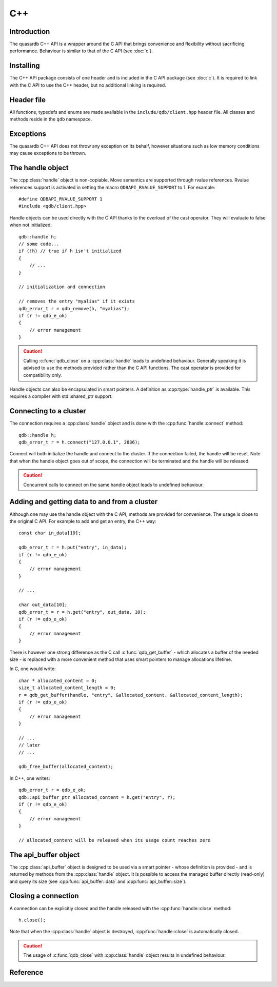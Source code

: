 C++
====

.. cpp:namespace:: qdb
.. highlight:: cpp

Introduction
--------------

The quasardb C++ API is a wrapper around the C API that brings convenience and flexibility without sacrificing performance. Behaviour is similar to that of the C API (see :doc:`c`).

Installing
--------------

The C++ API package consists of one header and is included in the C API package (see :doc:`c`). It is required to link with the C API to use the C++ header, but no additional linking is required.

Header file
--------------

All functions, typedefs and enums are made available in the ``include/qdb/client.hpp`` header file. All classes and methods reside in the ``qdb`` namespace.

Exceptions
------------

The quasardb C++ API does not throw any exception on its behalf, however situations such as low memory conditions may cause exceptions to be thrown.

The handle object
-------------------

The :cpp:class:`handle` object is non-copiable. Move semantics are supported through rvalue references. Rvalue references support is activated in setting the macro ``QDBAPI_RVALUE_SUPPORT`` to 1. For example::

    #define QDBAPI_RVALUE_SUPPORT 1
    #include <qdb/client.hpp>

Handle objects can be used directly with the C API thanks to the overload of the cast operator. They will evaluate to false when not initialized::

    qdb::handle h;
    // some code...
    if (!h) // true if h isn't initialized
    {
        // ...
    }

    // initialization and connection

    // removes the entry "myalias" if it exists
    qdb_error_t r = qdb_remove(h, "myalias");
    if (r != qdb_e_ok)
    {
        // error management
    }


.. caution::
    Calling :c:func:`qdb_close` on a :cpp:class:`handle` leads to undefined behaviour. Generally speaking it is advised to use the methods provided rather than the C API functions. The cast operator is provided for compatibility only.

Handle objects can also be encapsulated in smart pointers. A definition as :cpp:type:`handle_ptr` is available. This requires a compiler with std::shared_ptr support.

Connecting to a cluster
--------------------------

The connection requires a :cpp:class:`handle` object and is done with the :cpp:func:`handle::connect` method::

    qdb::handle h;
    qdb_error_t r = h.connect("127.0.0.1", 2836);

Connect will both initialize the handle and connect to the cluster. If the connection failed, the handle will be reset.  Note that when the handle object goes out of scope, the connection will be terminated and the handle will be released.

.. caution::
    Concurrent calls to connect on the same handle object leads to undefined behaviour.

Adding and getting data to and from a cluster
---------------------------------------------

Although one may use the handle object with the C API, methods are provided for convenience. The usage is close to the original C API. For example to add and get an entry, the C++ way::

    const char in_data[10];

    qdb_error_t r = h.put("entry", in_data);
    if (r != qdb_e_ok)
    {
        // error management
    }

    // ...

    char out_data[10];
    qdb_error_t = r = h.get("entry", out_data, 10);
    if (r != qdb_e_ok)
    {
        // error management
    }

There is however one strong difference as the C call :c:func:`qdb_get_buffer` - which allocates a buffer of the needed size - is replaced with a more convenient method that uses smart pointers to manage allocations lifetime. 

In C, one would write::

    char * allocated_content = 0;
    size_t allocated_content_length = 0;
    r = qdb_get_buffer(handle, "entry", &allocated_content, &allocated_content_length);
    if (r != qdb_e_ok)
    {
        // error management
    }

    // ...
    // later
    // ...

    qdb_free_buffer(allocated_content);

In C++, one writes::

    qdb_error_t r = qdb_e_ok;
    qdb::api_buffer_ptr allocated_content = h.get("entry", r);
    if (r != qdb_e_ok)
    {
        // error management
    }

    // allocated_content will be released when its usage count reaches zero

The api_buffer object
-----------------------

The :cpp:class:`api_buffer` object is designed to be used via a smart pointer - whose definition is provided - and is returned by methods from the :cpp:class:`handle` object. It is possible to access the managed buffer directly (read-only) and query its size (see :cpp:func:`api_buffer::data` and :cpp:func:`api_buffer::size`).

Closing a connection
-----------------------

A connection can be explicitly closed and the handle released with the :cpp:func:`handle::close` method::

    h.close();

Note that when the :cpp:class:`handle` object is destroyed, :cpp:func:`handle::close` is automatically closed.

.. caution::
    The usage of :c:func:`qdb_close` with :cpp:class:`handle` object results in undefined behaviour.

Reference
----------------

.. cpp:function: std::string make_error_string(qdb_error_t err)

    Translate an error code into a meaningful English message. This function never fails.

    :param err: The error code to translate
    :type err: qdb_error_t

    :returns: A STL string containing an explicit English sentence describing the error. 

.. cpp:class:: handle

    .. cpp:function:: void close(void)

        Close the handle and release all associated resources.

    .. cpp:function:: bool connected(void) const

        Determine if the handle is connected or not.

        :returns: true if the handle is connected, false otherwise

    .. cpp:function:: void set_timeout(int timeout)

        Set the timeout, in milliseconds, for all operations.

        :param timeout: The timeout, in milliseconds.
        :type timeout: int

    .. cpp:function:: qdb_error_t connect(const char * host, unsigned short port)

        Initialize all required resources and connect to a remote host.

        :param host: A null terminated string designating the host to connect to.
        :param port: An unsigned integer designating the port to connect to.

        :returns: An error code of type :c:type:`qdb_error_t`

    .. cpp:function:: size_t multi_connect(qdb_remote_node_t * servers, size_t count)

        Initialize all required resources, bind the client instance to a quasardb :term:`cluster` and connect to multiple nodes within. The function returns the number of successful connections. If the same node (address and port) is present several times in the input array, it will count as only one successful connection.

        The user supplies an array of qdb_remote_node_t and the function updates the error member of each entry according to the result of the operation.

        Only one connection to a listed node has to succeed for the connection to the cluster to be successful.

        :param servers: An array of qdb_remote_node_t designating the nodes to connect to. The error member will be updated depending on the result of the operation.
        :param count: The size of the input array.

        :returns: The number of successful connections.

    .. cpp:function:: qdb_error_t put(const char * alias, const char * content, size_t content_length)

        Adds an :term:`entry` to the quasardb server. If the entry already exists the method will fail and will return ``qdb_e_alias_already_exists``.

        The handle must be initialized and connected (see :cpp:func:`connect` and :cpp:func:`multi_connect`).

        :param alias: A pointer to a null terminated string representing the entry's alias to create.
        :param content: A pointer to a buffer that represents the entry's content to be added to the server.
        :param content_length: The length of the entry's content, in bytes.

        :returns: An error code of type :c:type:`qdb_error_t`

    .. cpp:function:: qdb_error_t update(const char * alias, const char * content, size_t content_length)

        Updates an :term:`entry` on the quasardb server. If the entry already exists, the content will be updated. If the entry does not exist, it will be created.

        The handle must be initialized and connected (see :cpp:func:`connect` and :cpp:func:`multi_connect`).

        :param alias: A pointer to a null terminated string representing the entry's alias to update.
        :param content: A pointer to a buffer that represents the entry's content to be updated to the server.
        :param content_length: The length of the entry's content, in bytes.

        :returns: An error code of type :c:type:`qdb_error_t`

    .. cpp:function:: qdb_error_t get(const char * alias, char * content, size_t * content_length)

        Retrieves an :term:`entry`'s content from the quasardb server. The caller is responsible for allocating and freeing the provided buffer.

        If the entry does not exist, the method will fail and return ``qdb_e_alias_not_found``.

        If the buffer is not large enough to hold the data, the function will fail and return ``qdb_e_buffer_too_small``. content_length will nevertheless be updated with entry size so that the caller may resize its buffer and try again.

        The handle must be initialized and connected (see :cpp:func:`connect` and :cpp:func:`multi_connect`).

        :param alias: A pointer to a null terminated string representing the entry's alias whose content is to be retrieved.
        :param content: A pointer to an user allocated buffer that will receive the entry's content.
        :param content_length: A pointer to a size_t initialized with the length of the destination buffer, in bytes. It will be updated with the length of the retrieved content, even if the buffer is not large enough to hold all the data.

        :returns: An error code of type :c:type:`qdb_error_t`

    .. cpp:function:: api_buffer_ptr get(const char * alias, qdb_error_t & error)

        Retrieves an :term:`entry`'s content from the quasardb server.

        If the entry does not exist, the function will fail and update error to ``qdb_e_alias_not_found``.

        The function will allocate a buffer large enough to hold the entry's content.

        The handle must be initialized and connected (see :cpp:func:`connect` and :cpp:func:`multi_connect`).

        :param alias: A pointer to a null terminated string representing the entry's alias whose content is to be retrieved.
        :param error: A reference to an error that will receive the result of the operation.

        :returns: An api_buffer_ptr holding the entry content, if it exists, a null pointer otherwise.

    .. cpp:function:: api_buffer_ptr get_update(const char * alias, const char * update_content, size_t update_content_length, qdb_error_t & error)

        Atomically gets and updates (in this order) the :term:`entry` on the quasardb server. The entry must already exists.

        The handle must be initialized and connected (see :cpp:func:`connect` and :cpp:func:`multi_connect`).

        :param alias: A pointer to a null terminated string representing the entry's alias to update.
        :param update_content: A pointer to a buffer that represents the entry's content to be updated to the server.
        :param update_content_length: The length of the buffer, in bytes.
        :param error: A reference to an error that will receive the result of the operation.

        :returns: An api_buffer_ptr holding the entry content, if it exists, a null pointer otherwise.

    .. cpp:function:: api_buffer_ptr compare_and_swap(const char * alias, const char * new_value, size_t new_value_length, const char * comparand, size_t comparand_length, qdb_error_t & error)

        Atomically compares the :term:`entry` with comparand and updates it to new_value if, and only if, they match. Always return the original value of the entry.

        The handle must be initialized and connected (see :cpp:func:`connect` and :cpp:func:`multi_connect`).

        :param alias: A pointer to a null terminated string representing the entry's alias to compare to.
        :param new_value: A pointer to a buffer that represents the entry's content to be updated to the server in case of match.
        :param new_value_length: The length of the buffer, in bytes.
        :param comparand: A pointer to a buffer that represents the entry's content to be compared to.
        :param comparand_length: The length of the buffer, in bytes.
        :param error: A reference to an error that will receive the result of the operation.

        :returns: An api_buffer_ptr holding the entry content, if it exists, a null pointer otherwise.

    .. cpp:function:: qdb_error_t remove(const char * alias)

        Removes an :term:`entry` from the quasardb server. If the entry does not exist, the function will fail and return ``qdb_e_alias_not_found``.

        The handle must be initialized and connected (see :cpp:func:`connect` and :cpp:func:`multi_connect`).

        :param alias: A pointer to a null terminated string representing the entry's alias to delete.

        :returns: An error code of type :c:type:`qdb_error_t`

    .. cpp:function:: qdb_error_t remove_if(const char * alias, const char * comparand, size_t comparand_length)

        Removes an :term:`entry` from the quasardb server if it matches comparand. The operation is atomic. If the entry does not exist, the function will fail and return ``qdb_e_alias_not_found``.

        The handle must be initialized and connected (see :cpp:func:`connect` and :cpp:func:`multi_connect`).

        :param alias: A pointer to a null terminated string representing the entry's alias to delete.
        :param comparand: A pointer to a buffer that represents the entry's content to be compared to.
        :param comparand_length: The length of the buffer, in bytes.

        :returns: An error code of type :c:type:`qdb_error_t`

    .. cpp:function:: qdb_error_t remove_all(void)

        Removes all the entries on all the nodes of the quasardb cluster. The function returns when the command has been dispatched and executed on the whole cluster or an error occurred.

        This call is *not* atomic: if the command cannot be dispatched on the whole cluster, it will be dispatched on as many nodes as possible and the function will return with a qdb_e_ok code. 

        The handle must be initialized and connected (see :cpp:func:`connect` and :cpp:func:`multi_connect`).

        :returns: An error code of type :c:type:`qdb_error_t`

        .. caution:: This function is meant for very specific use cases and its usage is discouraged.

    .. cpp:function:: qdb_error_t node_status(const qdb_remote_node_t & node, qdb_error_t & error)

        Obtains a node status as a JSON string. 

        The handle must be initialized and connected (see :cpp:func:`connect` and :cpp:func:`multi_connect`).

        :param node: A constant reference to the remote node to get the status from
        :param error: A reference to an error code that will be updated according to the success of the operation

        :returns: The status of the node as a JSON string.

    .. cpp:function:: qdb_error_t node_config(const qdb_remote_node_t & node, qdb_error_t & error)

        Obtains a node configuration as a JSON string. 

        The handle must be initialized and connected (see :cpp:func:`connect` and :cpp:func:`multi_connect`).

        :param node: A constant reference to the remote node to get the configuration from
        :param error: A reference to an error code that will be updated according to the success of the operation

        :returns: The configuration of the node as a JSON string.

    .. cpp:function:: qdb_error_t node_config(const qdb_remote_node_t & node, qdb_error_t & error)

        Obtains a node topology as a JSON string. 

        The handle must be initialized and connected (see :cpp:func:`connect` and :cpp:func:`multi_connect`).

        :param node: A constant reference to the remote node to get the topology from
        :param error: A reference to an error code that will be updated according to the success of the operation

        :returns: The topology of the node as a JSON string.

    .. cpp:function:: qdb_error_t stop_node(const qdb_remote_node_t & node, const char * reason)

        Stops the node designated by its host and port number. This stop is generally effective a couple of seconds after it has been issued,
        enabling inflight calls to complete successfully.

        The handle must be initialized and connected (see :cpp:func:`connect` and :cpp:func:`multi_connect`).

        :param node: A constant reference to the remote node to stop
        :param reason: A pointer to a null terminated string detailling the reason for the stop that will appear in the remote node's log.

        :returns: An error code of type :c:type:`qdb_error_t`

        .. caution:: This function is meant for very specific use cases and its usage is discouraged.

.. cpp:type:: handle_ptr

    A smart pointer to a handle object.

.. cpp:class:: api_buffer

    An API allocated buffer returned by a method from the handle object. This object is meant to be used through the handle methods only.

    .. cpp:function:: const char * data(void) const

        Access the managed buffer, read-only.

        :returns: A pointer to the managed buffer.

    .. cpp:function:: size_t size(void) const

        Gives the size of the managed buffer.

        :returns: The size of the managed buffer.

.. cpp:type:: api_buffer_ptr

    A smart pointer definition used by the handle object.